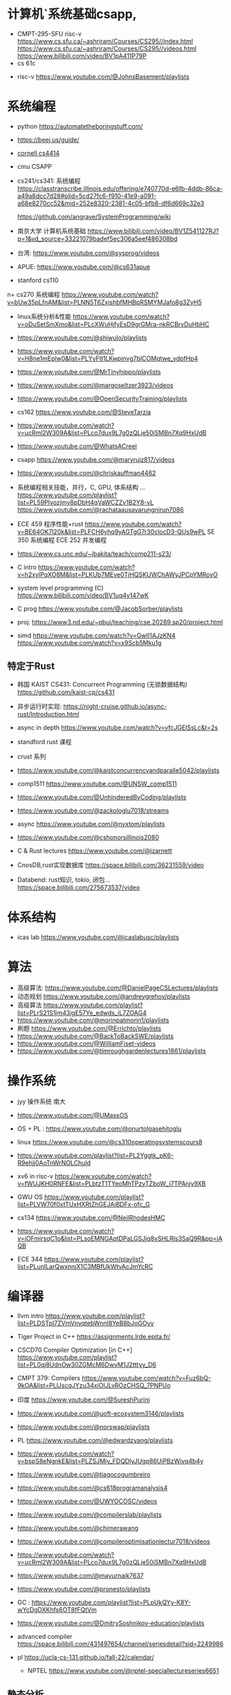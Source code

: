 #+startup: overview

* 计算机`系统基础csapp,
+ CMPT-295-SFU risc-v
  https://www.cs.sfu.ca/~ashriram/Courses/CS295//index.html
  https://www.cs.sfu.ca/~ashriram/Courses/CS295//videos.html
  https://www.bilibili.com/video/BV1pA411P79P
+ cs 61c


+ risc-v
  https://www.youtube.com/@JohnsBasement/playlists

* 系统编程
 
+ python https://automatetheboringstuff.com/
+ https://beej.us/guide/
+ [[https://www.cs.cornell.edu/courses/cs4414/2021fa][cornell cs4414]]
+ cmu CSAPP
+ cs241/cs341: 系统编程
  https://classtranscribe.illinois.edu/offering/e740770d-e6fb-4ddb-86ca-a49a8dcc7d28#plid=5cd27fc6-f910-41e9-a091-a68e8270cc52&mid=252e8320-2381-4c05-bfb8-df6d669c32e3

  https://github.com/angrave/SystemProgramming/wiki
  
+ 南京大学 计算机系统基础
  https://www.bilibili.com/video/BV1Z541127RJ?p=1&vd_source=33221079badef5ec306a5eef486308bd
+ 台湾: https://www.youtube.com/@sysprog/videos
+ APUE: https://www.youtube.com/@cs631apue
+ stanford cs110
n+ cs270 系统编程
  https://www.youtube.com/watch?v=bUw35pLfnAM&list=PLNN5T6ZxjshbfMHBpRSMYMJafo8g3ZyH5  
+ linux系统分析&性能
  https://www.youtube.com/watch?v=oDuSetSmXmo&list=PLcXWuHjfyEsD9grGMra-nkRCBrvDuHbHC
+ https://www.youtube.com/@shiwulo/playlists
+ https://www.youtube.com/watch?v=H8ne1mEplw0&list=PLYyFtI1LKwpinvg7bICOMqtwe_ydpfHp4
+ https://www.youtube.com/@MrTinyhippo/playlists
+ https://www.youtube.com/@margoseltzer3923/videos
+ https://www.youtube.com/@OpenSecurityTraining/playlists
+ cs162 https://www.youtube.com/@SteveTarzia

+ https://www.youtube.com/watch?v=ucRml2W309A&list=PLco7dux9L7g0zQLje50iSMBn7Xq9HxUdB

+ https://www.youtube.com/@WhatsACreel
+ csapp https://www.youtube.com/@maryruiz817/videos

+ https://www.youtube.com/@chriskauffman4462

+ 系统编程相关技能，并行，C, GPU, 体系结构 ...
  https://www.youtube.com/playlist?list=PL59PIvozjmy8pDbH4qVaWCZZv1B2Y8-vL  
  https://www.youtube.com/@rachataausavarungnirun7086
  
+ ECE 459 程序性能+rust
  https://www.youtube.com/watch?v=BE64OK7l20k&list=PLFCH6yhq9yAGTgG7r30clocD3-QUs9wPL
  SE 350 系统编程
  ECE 252 并发编程
+ https://www.cs.unc.edu/~jbakita/teach/comp211-s23/
+  C intro  https://www.youtube.com/watch?v=h2xylPqXO8M&list=PLKUb7MEve0TjHQSKUWChAWyJPCpYMRovO
  
+ system level programming (C)
  https://www.bilibili.com/video/BV1uq4y147wK

+ C prog  https://www.youtube.com/@JacobSorber/playlists  

+ proj:  https://www3.nd.edu/~pbui/teaching/cse.20289.sp20/project.html


+ simd
  https://www.youtube.com/watch?v=GwII1AJzKN4  
  https://www.youtube.com/watch?v=x9Scb5Mku1g  
** 特定于Rust

+ 韩国 KAIST CS431: Concurrent Programming (无锁数据结构)
  https://github.com/kaist-cp/cs431
  
+ 异步运行时实现:
  https://night-cruise.github.io/async-rust/Introduction.html
+ async in depth https://www.youtube.com/watch?v=yfcJGEISsLc&t=2s
+ standford rust 课程
+ crust 系列
+ https://www.youtube.com/@kaistconcurrencyandparalle5042/playlists
+ comp1511 https://www.youtube.com/@UNSW_comp1511 
+ https://www.youtube.com/@UnhinderedByCoding/playlists
+ https://www.youtube.com/@zackologlu7018/streams 
+ async https://www.youtube.com/@nyxtom/playlists
+ https://www.youtube.com/@cshonorsillinois2080
+ C & Rust lectures  https://www.youtube.com/@jzarnett
  
+ CnosDB,rust实现数据库
  https://space.bilibili.com/36231559/video
  
+ Databend: rust知识, tokio, 闭包...
  https://space.bilibili.com/275673537/video
  


* 体系结构
+ icas lab https://www.youtube.com/@icaslabusc/playlists
  

* 算法
+ 高级算法: https://www.youtube.com/@DanielPageCSLectures/playlists
+ 动态规划 https://www.youtube.com/@andreygrehov/playlists
+ 高级算法 https://www.youtube.com/playlist?list=PLrS21S1jm43igE57Ye_edwds_iL7ZOAG4
+ https://www.youtube.com/@morinpatmorin1/playlists  
+ 刷题 https://www.youtube.com/@Errichto/playlists
+ https://www.youtube.com/@BackToBackSWE/playlists
+  https://www.youtube.com/@WilliamFiset-videos
+ https://www.youtube.com/@timroughgardenlectures1861/playlists

  
* 操作系统

+ jyy 操作系统 南大
  
+ https://www.youtube.com/@UMassOS
+ OS + PL : https://www.youtube.com/@onurtolgasehitoglu

+ linux  https://www.youtube.com/@cs310operatingsystemscours8
+ https://www.youtube.com/playlist?list=PL2Yggtk_pK6-R9ehjj0AoTnWrNOLChuld

+ xv6 in risc-v
  https://www.youtube.com/watch?v=fWUJKH0RNFE&list=PLbtzT1TYeoMhTPzyTZboW_j7TPAnjv9XB

+ GWU OS https://www.youtube.com/playlist?list=PLVW70f0xtTUxHXRtZhGEJAiBDFx-ofc_G
+ cs134 https://www.youtube.com/@NeilRhodesHMC
+ https://www.youtube.com/watch?v=iOFmirsqC1o&list=PLsoEMNGAqtDPaLGSJjq8vSHLRls3SaQ9R&pp=iAQB


+ ECE 344 https://www.youtube.com/playlist?list=PLunILarQwxnnjX1C3MBfUkWtvAcJmYcRC
  
* 编译器

+ llvm intro
  https://www.youtube.com/playlist?list=PLDSTpI7ZVmVnvqtebWnnI8YeB8bJoGOyv

+ Tiger Project in C++
  https://assignments.lrde.epita.fr/

+ CSCD70 Compiler Optimization [in C++]
  https://www.youtube.com/playlist?list=PL0qj8UdnOw30ZGMcM6DwvM1J2tttyy_D6
  
+ CMPT 379: Compilers
  https://www.youtube.com/watch?v=Fuz6bQ-9kOA&list=PLlJscqJYzu34xiOIJLvROzCHSQ_7PNPUo
+ 印度  https://www.youtube.com/@SureshPurini  
+ https://www.youtube.com/@uoft-ecosystem3146/playlists
+ https://www.youtube.com/@norswap/playlists
+ PL https://www.youtube.com/@edwardzyang/playlists
+ https://www.youtube.com/watch?v=bspS8eNgnkE&list=PLZSJMiy_FDQDlyJUgp86UiPBzWivq4b4y
+ https://www.youtube.com/@tiagocogumbreiro
+ https://www.youtube.com/@cs618programanalysis4
+ https://www.youtube.com/@UWYOCOSC/videos

+ https://www.youtube.com/@compilerslab/playlists
+ https://www.youtube.com/@chimerawang
+ https://www.youtube.com/@compileroptimisationlectur7018/videos
+  https://www.youtube.com/watch?v=ucRml2W309A&list=PLco7dux9L7g0zQLje50iSMBn7Xq9HxUdB
+ https://www.youtube.com/@mayurnaik7637
+ https://www.youtube.com/@pronesto/playlists
+ GC : https://www.youtube.com/playlist?list=PLpUkQYy-K8Y-wYcDgDXKhfs6OT8fFQtVm

+ https://www.youtube.com/@DmitrySoshnikov-education/playlists
  
+ advanced compiler https://space.bilibili.com/431497654/channel/seriesdetail?sid=2249986
  
+ pl https://ucla-cs-131.github.io/fall-22/calendar/

  + NPTEL https://www.youtube.com/@nptel-speciallectureseries6651
** 静态分析
+ DC888: https://www.youtube.com/playlist?list=PLC-dUCVQghfdu7AG5f_p4oRyKgjDuoAWU
+ 南大/ 北大
+ https://www.youtube.com/@ai4code
+ sa : https://www.youtube.com/@MichaelPradel/playlists
+ 印度  https://www.youtube.com/@cs618programanalysis4

* 数据库
cmu db

java db book

bilbil databend?

tidb 
cs186 https://www.youtube.com/@CS186Berkeley/playlists



* 计算机网络

+ stanford cs 144

+ crust writing a TCP 

* 分布式系统
+ mit 
+ https://www.youtube.com/@UMassOS

+ https://www.youtube.com/@kleppmann
+ go 写分布式db 和 kafka
  https://www.youtube.com/@SovietReliable
  go https://www.youtube.com/watch?v=iDQAZEJK8lI&list=PLoILbKo9rG3skRCj37Kn5Zj803hhiuRK6
  https://www.youtube.com/@anthonygg_/playlists
  
* 并行计算
https://www.youtube.com/playlist?list=PL0qj8UdnOw329V7sX6EkcTT6Xz0ym3-nS

https://www.youtube.com/@denisyaroshevskiy5679


* 前端
+ https://www.youtube.com/@haydensmith369/playlists
+ https://www.youtube.com/@AlexOtakuWhat
+ js https://www.youtube.com/@LowByteProductions/playlists
   
+ https://www.youtube.com/@CS186Berkeley/playlists

+ WEB222: Introduction to Web Development
  https://www.youtube.com/playlist?list=PLo4LRYmsUv1GouxleCr2Srn2_TMcMlo8b

* emacs/linux

+ mit 
+ mike https://www.youtube.com/@mzamansky/playlists
+ linux https://www.youtube.com/@icaslabusc/playlists
+ linux https://www.youtube.com/@a-guess-at-the-riddle/playlists
+ https://www.youtube.com/@skybert/playlists


* 系统设计

+ 印度 https://www.youtube.com/@ConceptandCoding/videos
+ https://www.youtube.com/@irtizahafiz/playlists




